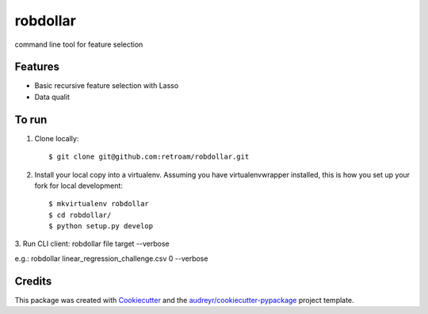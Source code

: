 =========
robdollar
=========


.. image:: https://img.shields.io/pypi/v/robdollar.svg
        :target: https://pypi.python.org/pypi/robdollar

.. image:: https://img.shields.io/travis/retroam/robdollar.svg
        :target: https://travis-ci.org/retroam/robdollar

.. image:: https://readthedocs.org/projects/robdollar/badge/?version=latest
        :target: https://robdollar.readthedocs.io/en/latest/?badge=latest
        :alt: Documentation Status

.. image:: https://pyup.io/repos/github/retroam/robdollar/shield.svg
     :target: https://pyup.io/repos/github/retroam/robdollar/
     :alt: Updates


command line tool for feature selection



Features
--------

* Basic recursive feature selection with Lasso
* Data qualit


To run
--------

1. Clone locally::

    $ git clone git@github.com:retroam/robdollar.git

2. Install your local copy into a virtualenv. Assuming you have virtualenvwrapper installed, this is how you set up your fork for local development::

    $ mkvirtualenv robdollar
    $ cd robdollar/
    $ python setup.py develop

3. Run CLI client:
robdollar file target --verbose

e.g.: robdollar linear_regression_challenge.csv 0 --verbose

Credits
---------

This package was created with Cookiecutter_ and the `audreyr/cookiecutter-pypackage`_ project template.

.. _Cookiecutter: https://github.com/audreyr/cookiecutter
.. _`audreyr/cookiecutter-pypackage`: https://github.com/audreyr/cookiecutter-pypackage

